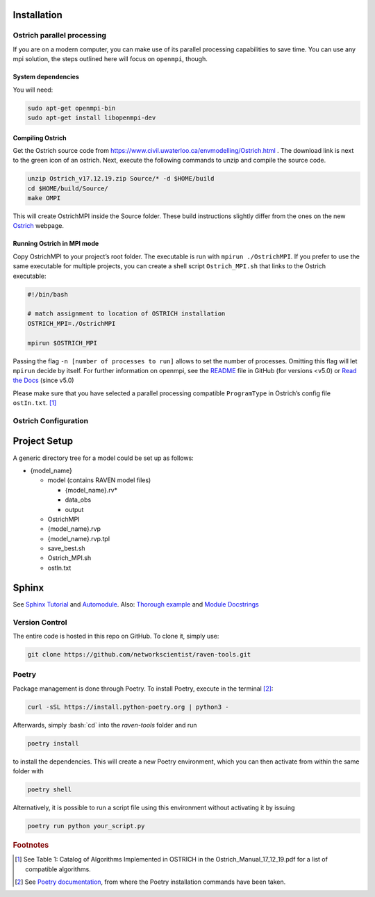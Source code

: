 .. role:: bash(code)
  :language: bash
  :class: highlight

Installation
============
Ostrich parallel processing
---------------------------

If you are on a modern computer, you can make use of its parallel
processing capabilities to save time. You can use any mpi solution, the
steps outlined here will focus on ``openmpi``, though.

System dependencies
~~~~~~~~~~~~~~~~~~~

You will need:

.. code-block:: bash

   sudo apt-get openmpi-bin
   sudo apt-get install libopenmpi-dev

Compiling Ostrich
~~~~~~~~~~~~~~~~~

Get the Ostrich source code from
https://www.civil.uwaterloo.ca/envmodelling/Ostrich.html . The download
link is next to the green icon of an ostrich. Next, execute the
following commands to unzip and compile the source code.

.. code-block:: bash

   unzip Ostrich_v17.12.19.zip Source/* -d $HOME/build
   cd $HOME/build/Source/
   make OMPI

This will create OstrichMPI inside the Source folder. These build
instructions slightly differ from the ones on the new
`Ostrich <https://usbr.github.io/ostrich/pages/development/solution/building.html>`__
webpage.

Running Ostrich in MPI mode
~~~~~~~~~~~~~~~~~~~~~~~~~~~

Copy OstrichMPI to your project’s root folder. The executable is run
with ``mpirun ./OstrichMPI``. If you prefer to use the same executable
for multiple projects, you can create a shell script ``Ostrich_MPI.sh``
that links to the Ostrich executable:

.. code-block:: bash

   #!/bin/bash

   # match assignment to location of OSTRICH installation
   OSTRICH_MPI=./OstrichMPI

   mpirun $OSTRICH_MPI

Passing the flag ``-n [number of processes to run]`` allows to set the
number of processes. Omitting this flag will let ``mpirun`` decide by
itself. For further information on openmpi, see the
`README <https://github.com/open-mpi/ompi/blob/v4.1.x/README>`__ file in
GitHub (for versions <v5.0) or `Read the
Docs <https://docs.open-mpi.org/en/v5.0.x/index.html>`__ (since v5.0)

Please make sure that you have selected a parallel processing compatible
``ProgramType`` in Ostrich’s config file ``ostIn.txt``.  [#ref_ost_manual]_

Ostrich Configuration
---------------------

Project Setup
=============

A generic directory tree for a model could be set up as follows:

* {model_name}

  * model (contains RAVEN model files)

    * {model_name}.rv\*
    * data_obs
    * output

  * OstrichMPI
  * {model_name}.rvp
  * {model_name}.rvp.tpl
  * save_best.sh
  * Ostrich_MPI.sh
  * ostIn.txt

Sphinx
======

See `Sphinx Tutorial <https://sphinx-tutorial.readthedocs.io/start/>`__
and
`Automodule <https://stackoverflow.com/questions/67065530/how-to-add-automodule-to-sphinx-toctree>`__.
Also: `Thorough
example <https://thomas-cokelaer.info/tutorials/sphinx/docstring_python.html>`__
and `Module
Docstrings <https://coderslegacy.com/python/module-docstrings/>`__



Version Control
---------------
The entire code is hosted in this repo on GitHub. To clone it, simply use:

.. code-block:: bash

    git clone https://github.com/networkscientist/raven-tools.git

Poetry
------
Package management is done through Poetry. To install Poetry, execute in the terminal [#ref_poetry1]_:

.. code-block:: bash


    curl -sSL https://install.python-poetry.org | python3 -

Afterwards, simply :bash:`cd` into the *raven-tools* folder and run

.. code-block:: bash

    poetry install

to install the dependencies. This will create a new Poetry environment, which you can then activate from within the same folder with

.. code-block:: bash

    poetry shell

Alternatively, it is possible to run a script file using this environment without activating it by issuing

.. code-block:: bash

    poetry run python your_script.py

.. rubric:: Footnotes

.. [#ref_ost_manual] See Table 1: Catalog of Algorithms Implemented in OSTRICH in the Ostrich_Manual_17_12_19.pdf for a list of compatible algorithms.

.. [#ref_poetry1] See `Poetry documentation <https://python-poetry.org/docs/#installation>`_, from where the Poetry installation commands have been taken.